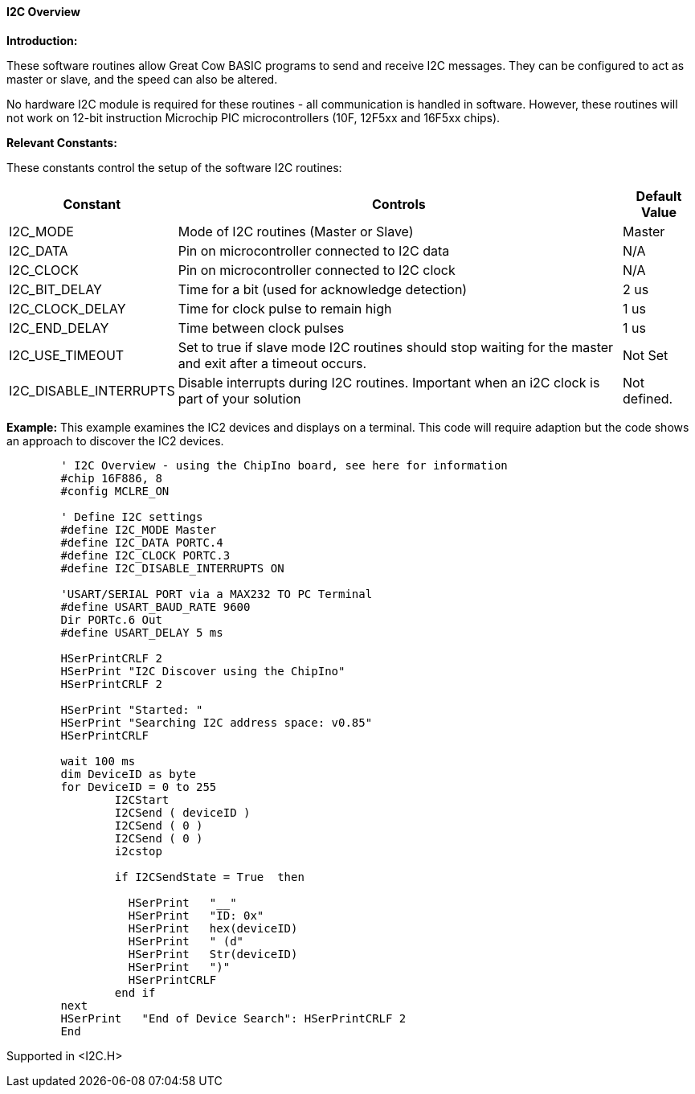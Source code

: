 ==== I2C Overview

*Introduction:*

These software routines allow Great Cow BASIC programs to send and receive I2C
messages. They can be configured to act as master or slave, and the
speed can also be altered.

No hardware I2C module is required for these routines - all
communication is handled in software. However, these routines will not
work on 12-bit instruction Microchip PIC microcontrollers (10F, 12F5xx and 16F5xx chips).

*Relevant Constants:*

These constants control the setup of the software I2C routines:
[cols=3, options="header,autowidth"]
|===
|*Constant*
|*Controls*
|*Default Value*
|I2C_MODE
|Mode of I2C routines (Master or Slave)
|Master
|I2C_DATA
|Pin on microcontroller connected to I2C data
|N/A
|I2C_CLOCK
|Pin on microcontroller connected to I2C clock
|N/A
|I2C_BIT_DELAY
|Time for a bit (used for acknowledge detection)
|2 us
|I2C_CLOCK_DELAY
|Time for clock pulse to remain high
|1 us
|I2C_END_DELAY
|Time between clock pulses
|1 us
|I2C_USE_TIMEOUT
|Set to true if slave mode I2C routines should stop waiting for the
master and exit after a timeout occurs.
|Not Set
|I2C_DISABLE_INTERRUPTS
|Disable interrupts during I2C routines. Important when an i2C clock is
part of your solution
|Not defined.
|===
*Example:*
This example examines the IC2 devices and displays on a terminal.
This code will require adaption but the code shows an approach to discover the IC2 devices.
----
	' I2C Overview - using the ChipIno board, see here for information
	#chip 16F886, 8
	#config MCLRE_ON

	' Define I2C settings
	#define I2C_MODE Master
	#define I2C_DATA PORTC.4
	#define I2C_CLOCK PORTC.3
	#define I2C_DISABLE_INTERRUPTS ON

	'USART/SERIAL PORT via a MAX232 TO PC Terminal
	#define USART_BAUD_RATE 9600
	Dir PORTc.6 Out
	#define USART_DELAY 5 ms

	HSerPrintCRLF 2
	HSerPrint "I2C Discover using the ChipIno"
	HSerPrintCRLF 2

	HSerPrint "Started: "
	HSerPrint "Searching I2C address space: v0.85"
	HSerPrintCRLF

	wait 100 ms
	dim DeviceID as byte
	for DeviceID = 0 to 255
		I2CStart
		I2CSend ( deviceID )
		I2CSend ( 0 )
		I2CSend ( 0 )
		i2cstop

		if I2CSendState = True  then

		  HSerPrint   "__"
		  HSerPrint   "ID: 0x"
		  HSerPrint   hex(deviceID)
		  HSerPrint   " (d"
		  HSerPrint   Str(deviceID)
		  HSerPrint   ")"
		  HSerPrintCRLF
		end if
	next
	HSerPrint   "End of Device Search": HSerPrintCRLF 2
	End
----
Supported in <I2C.H>
